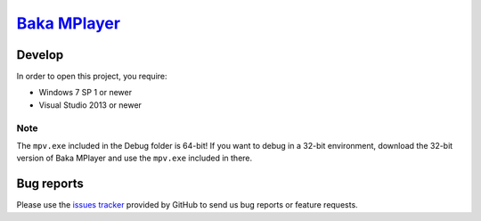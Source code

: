 `Baka MPlayer`_
###############

Develop
=======
In order to open this project, you require:

- Windows 7 SP 1 or newer
- Visual Studio 2013 or newer

Note
----
The ``mpv.exe`` included in the Debug folder is 64-bit!
If you want to debug in a 32-bit environment, download the 32-bit version of
Baka MPlayer and use the ``mpv.exe`` included in there.

Bug reports
===========
Please use the `issues tracker`_ provided by GitHub to send us bug reports or
feature requests.

.. _Baka MPlayer: http://bakamplayer.u8sand.net
.. _issues tracker: https://github.com/godly-devotion/Baka-MPlayer/issues